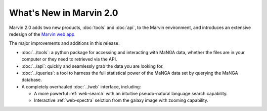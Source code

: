 What's New in Marvin 2.0
========================

Marvin 2.0 adds two new products, :doc:`tools` and :doc:`api`, to the Marvin
environment, and introduces an extensive redesign of the `Marvin web app
<https://sas.sdss.org/marvin/>`_. 

The major improvements and additions in this release:

* :doc:`../tools`: a python package for accessing and interacting with MaNGA
  data, whether the files are in your computer or they need to retrieved via the
  API.
  
* :doc:`../api`: quickly and seamlessly grab the data you are looking for.

* :doc:`../queries`: a tool to harness the full statistical power of the MaNGA
  data set by querying the MaNGA database.

* A completely overhauled :doc:`../web` interface, including:

  * A more powerful :ref:`web-search` with an intuitive pseudo-natural language
    search capability.

  * Interactive :ref:`web-spectra` selction from the galaxy image with zooming
    capability.
